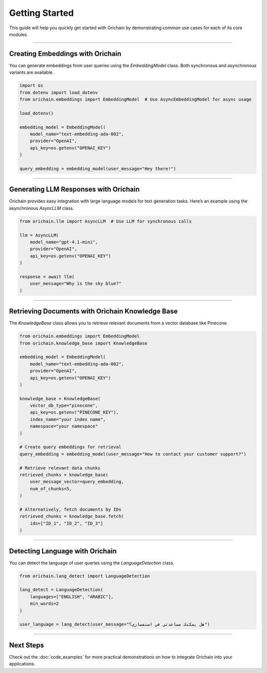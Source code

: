 Getting Started
===============

This guide will help you quickly get started with Orichain by demonstrating common use cases for each of its core modules.

----

Creating Embeddings with Orichain
---------------------------------

You can generate embeddings from user queries using the `EmbeddingModel` class.  
Both synchronous and asynchronous variants are available.

.. code-block:: python

    import os
    from dotenv import load_dotenv
    from orichain.embeddings import EmbeddingModel  # Use AsyncEmbeddingModel for async usage

    load_dotenv()

    embedding_model = EmbeddingModel(
        model_name="text-embedding-ada-002",
        provider="OpenAI",
        api_key=os.getenv("OPENAI_KEY")
    )

    query_embedding = embedding_model(user_message="Hey there!")

----

Generating LLM Responses with Orichain
--------------------------------------

Orichain provides easy integration with large language models for text generation tasks.  
Here’s an example using the asynchronous `AsyncLLM` class.

.. code-block:: python

    from orichain.llm import AsyncLLM  # Use LLM for synchronous calls

    llm = AsyncLLM(
        model_name="gpt-4.1-mini",
        provider="OpenAI",
        api_key=os.getenv("OPENAI_KEY")
    )

    response = await llm(
        user_message="Why is the sky blue?"
    )

----

Retrieving Documents with Orichain Knowledge Base
-------------------------------------------------

The `KnowledgeBase` class allows you to retrieve relevant documents from a vector database like Pinecone.

.. code-block:: python

    from orichain.embeddings import EmbeddingModel
    from orichain.knowledge_base import KnowledgeBase

    embedding_model = EmbeddingModel(
        model_name="text-embedding-ada-002",
        provider="OpenAI",
        api_key=os.getenv("OPENAI_KEY")
    )

    knowledge_base = KnowledgeBase(
        vector_db_type="pinecone",
        api_key=os.getenv("PINECONE_KEY"),
        index_name="your index name",
        namespace="your namespace"
    )

    # Create query embeddings for retrieval
    query_embedding = embedding_model(user_message="How to contact your customer support?")

    # Retrieve relevant data chunks
    retrieved_chunks = knowledge_base(
        user_message_vector=query_embedding,
        num_of_chunks=5,
    )

    # Alternatively, fetch documents by IDs
    retrieved_chunks = knowledge_base.fetch(
        ids=["ID_1", "ID_2", "ID_3"]
    )

----

Detecting Language with Orichain
--------------------------------

You can detect the language of user queries using the `LanguageDetection` class.

.. code-block:: python

    from orichain.lang_detect import LanguageDetection

    lang_detect = LanguageDetection(
        languages=["ENGLISH", "ARABIC"],
        min_words=2
    )

    user_language = lang_detect(user_message="هل يمكنك مساعدتي في استفساري؟")

----

Next Steps
----------

Check out the :doc:`code_examples` for more practical demonstrations on how to integrate Orichain into your applications.
